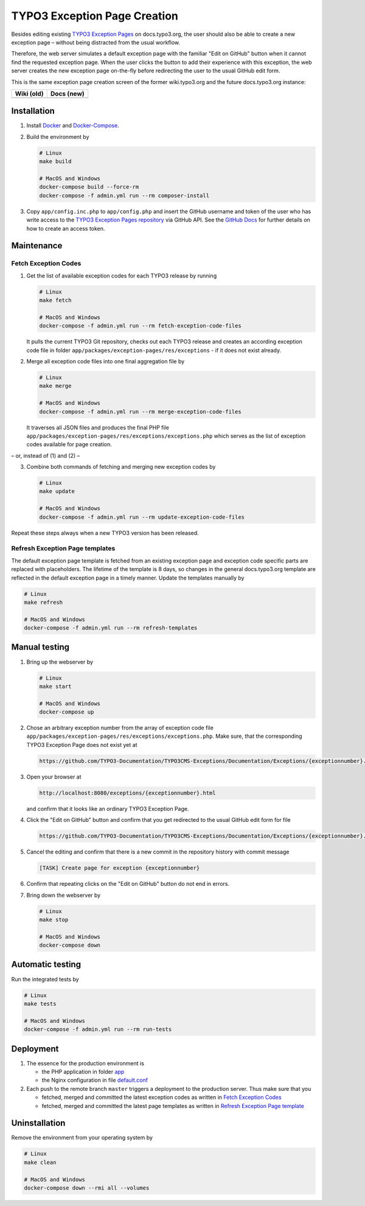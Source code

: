 TYPO3 Exception Page Creation
=============================

Besides editing existing
`TYPO3 Exception Pages <https://docs.typo3.org/typo3cms/exceptions/master/en-us/Index.html>`_
on docs.typo3.org, the user should also be able to create a new exception page –
without being distracted from the usual workflow.

Therefore, the web server simulates a default exception page with the familiar
"Edit on GitHub" button when it cannot find the requested exception page.
When the user clicks the button to add their experience with this exception,
the web server creates the new exception page on-the-fly before redirecting
the user to the usual GitHub edit form.

This is the same exception page creation screen of the former wiki.typo3.org
and the future docs.typo3.org instance:

.. table::
   :widths: auto

   ================================================   ================================================
   Wiki (old)                                         Docs (new)
   ================================================   ================================================
   .. image:: docs/exception_page_creation_wiki.png   .. image:: docs/exception_page_creation_docs.png
   ================================================   ================================================

Installation
------------

1. Install `Docker <https://docs.docker.com/get-docker/>`_ and `Docker-Compose <https://docs.docker.com/compose/install/>`_.
2. Build the environment by

   .. code-block:: bash

      # Linux
      make build

      # MacOS and Windows
      docker-compose build --force-rm
      docker-compose -f admin.yml run --rm composer-install

3. Copy ``app/config.inc.php`` to ``app/config.php`` and insert
   the GitHub username and token of the user who has write access to the
   `TYPO3 Exception Pages repository <https://github.com/TYPO3-Documentation/TYPO3CMS-Exceptions>`_
   via GitHub API. See the
   `GitHub Docs <https://docs.github.com/en/github/authenticating-to-github/creating-a-personal-access-token>`_
   for further details on how to create an access token.

Maintenance
-----------

.. _fetch-exception-codes:

Fetch Exception Codes
~~~~~~~~~~~~~~~~~~~~~

1. Get the list of available exception codes for each TYPO3 release by running

   .. code-block:: bash

      # Linux
      make fetch

      # MacOS and Windows
      docker-compose -f admin.yml run --rm fetch-exception-code-files

   It pulls the current TYPO3 Git repository, checks out each TYPO3 release and
   creates an according exception code file in folder
   ``app/packages/exception-pages/res/exceptions`` - if it does not exist
   already.

2. Merge all exception code files into one final aggregation file by

   .. code-block:: bash

      # Linux
      make merge

      # MacOS and Windows
      docker-compose -f admin.yml run --rm merge-exception-code-files

   It traverses all JSON files and produces the final PHP file
   ``app/packages/exception-pages/res/exceptions/exceptions.php`` which serves
   as the list of exception codes available for page creation.

– or, instead of (1) and (2) –

3. Combine both commands of fetching and merging new exception codes by

   .. code-block:: bash

      # Linux
      make update

      # MacOS and Windows
      docker-compose -f admin.yml run --rm update-exception-code-files

Repeat these steps always when a new TYPO3 version has been released.

.. _refresh-exception-page-templates:

Refresh Exception Page templates
~~~~~~~~~~~~~~~~~~~~~~~~~~~~~~~~

The default exception page template is fetched from an existing exception page
and exception code specific parts are replaced with placeholders. The lifetime
of the template is 8 days, so changes in the general docs.typo3.org template
are reflected in the default exception page in a timely manner.
Update the templates manually by

.. code-block:: bash

   # Linux
   make refresh

   # MacOS and Windows
   docker-compose -f admin.yml run --rm refresh-templates

.. _manual-testing:

Manual testing
--------------

1. Bring up the webserver by

   .. code-block:: bash

      # Linux
      make start

      # MacOS and Windows
      docker-compose up

2. Chose an arbitrary exception number from the array of exception code file
   ``app/packages/exception-pages/res/exceptions/exceptions.php``.
   Make sure, that the corresponding TYPO3 Exception Page does not exist yet at

   .. code-block::

      https://github.com/TYPO3-Documentation/TYPO3CMS-Exceptions/Documentation/Exceptions/{exceptionnumber}.rst

3. Open your browser at

   .. code-block::

      http://localhost:8080/exceptions/{exceptionnumber}.html

   and confirm that it looks like an ordinary TYPO3 Exception Page.

4. Click the "Edit on GitHub" button and confirm that you get redirected to
   the usual GitHub edit form for file

   .. code-block::

      https://github.com/TYPO3-Documentation/TYPO3CMS-Exceptions/Documentation/Exceptions/{exceptionnumber}.rst

5. Cancel the editing and confirm that there is a new commit in the repository
   history with commit message

   .. code-block::

      [TASK] Create page for exception {exceptionnumber}

6. Confirm that repeating clicks on the "Edit on GitHub" button do not end in
   errors.
7. Bring down the webserver by

   .. code-block:: bash

      # Linux
      make stop

      # MacOS and Windows
      docker-compose down

Automatic testing
-----------------

Run the integrated tests by

.. code-block:: bash

   # Linux
   make tests

   # MacOS and Windows
   docker-compose -f admin.yml run --rm run-tests

Deployment
----------

1. The essence for the production environment is

   *  the PHP application in folder `app <app>`_
   *  the Nginx configuration in file `default.conf <nginx/files/etc/nginx/conf.d/default.conf>`_

2. Each push to the remote branch ``master`` triggers a deployment to the production
   server. Thus make sure that you

   *  fetched, merged and committed the latest exception codes as written in
      `Fetch Exception Codes <fetch-exception-codes_>`_
   *  fetched, merged and committed the latest page templates as written
      in `Refresh Exception Page template <refresh-exception-page-templates_>`_

Uninstallation
--------------

Remove the environment from your operating system by

.. code-block:: bash

   # Linux
   make clean

   # MacOS and Windows
   docker-compose down --rmi all --volumes
